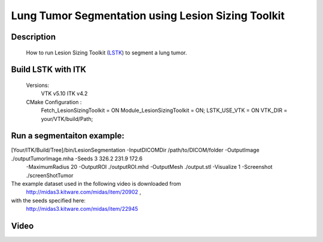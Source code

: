 .. index:: ! lesion sizing toolkit LSTK

Lung Tumor Segmentation using Lesion Sizing Toolkit
===================================================

Description
-----------
  How to run Lesion Sizing Toolkit (LSTK_) to segment a lung tumor.

Build LSTK with ITK
-------------------
  Versions:
             VTK v5.10
             ITK v4.2
  CMake Configuration :
              Fetch_LesionSizingToolkit = ON
              Module_LesionSizingToolkit = ON;
              LSTK_USE_VTK = ON
              VTK_DIR = your/VTK/build/Path;



Run a segmentaiton example:
----------------------------
[Your/ITK/Build/Tree]/bin/LesionSegmentation  -InputDICOMDir  /path/to/DICOM/folder  -OutputImage  ./outputTumorImage.mha   -Seeds 3 326.2 231.9 172.6
 -MaximumRadius 20  -OutputROI  ./outputROI.mhd   -OutputMesh  ./output.stl -Visualize 1    -Screenshot ./screenShotTumor


The example dataset used in the following video is downloaded from
              http://midas3.kitware.com/midas/item/20902 ,
with the seeds specified here:
              http://midas3.kitware.com/midas/item/22945

Video
-----
.. youtube:: dFtipGL6SEs




.. _LSTK: http://public.kitware.com/LesionSizingKit/index.php/Main_Page

